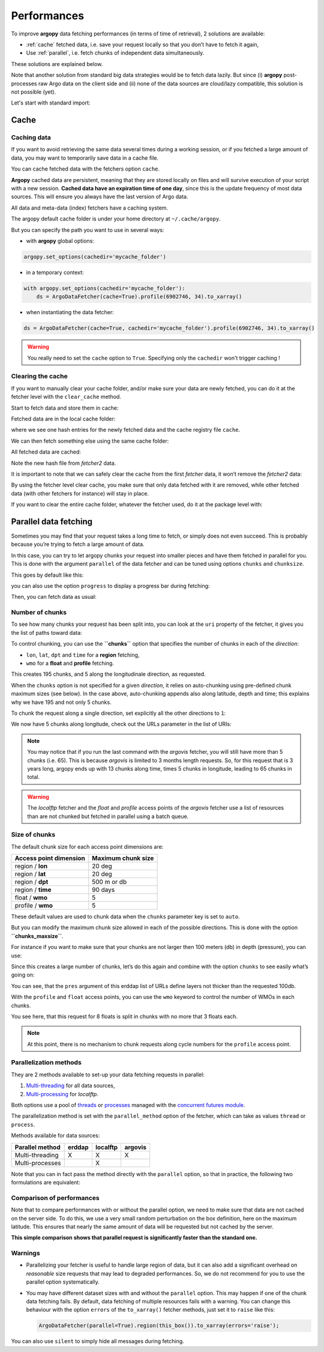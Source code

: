 Performances
============

To improve **argopy** data fetching performances (in terms of time of
retrieval), 2 solutions are available:

-  :ref:`cache` fetched data, i.e. save your request locally so that you don’t have to fetch it again,
-  Use :ref:`parallel`, i.e. fetch chunks of independent data simultaneously.

These solutions are explained below.

Note that another solution from standard big data strategies would be to
fetch data lazily. But since (i) **argopy** post-processes raw Argo data
on the client side and (ii) none of the data sources are cloud/lazy
compatible, this solution is not possible (yet).

Let's start with standard import:

.. ipython:: python
    :okwarning:

    import argopy
    from argopy import DataFetcher as ArgoDataFetcher

Cache
-----

Caching data
~~~~~~~~~~~~

If you want to avoid retrieving the same data several times during a
working session, or if you fetched a large amount of data, you may want
to temporarily save data in a cache file.

You can cache fetched data with the fetchers option ``cache``.

**Argopy** cached data are persistent, meaning that they are stored
locally on files and will survive execution of your script with a new
session. **Cached data have an expiration time of one day**, since this
is the update frequency of most data sources. This will ensure you
always have the last version of Argo data.

All data and meta-data (index) fetchers have a caching system.

The argopy default cache folder is under your home directory at
``~/.cache/argopy``.

But you can specify the path you want to use in several ways:

-  with **argopy** global options:

.. code:: python

   argopy.set_options(cachedir='mycache_folder')

-  in a temporary context:

.. code:: python

   with argopy.set_options(cachedir='mycache_folder'):
       ds = ArgoDataFetcher(cache=True).profile(6902746, 34).to_xarray()

-  when instantiating the data fetcher:

.. code:: python

   ds = ArgoDataFetcher(cache=True, cachedir='mycache_folder').profile(6902746, 34).to_xarray()

.. warning::

  You really need to set the ``cache`` option to ``True``. Specifying only the ``cachedir`` won't trigger caching !

Clearing the cache
~~~~~~~~~~~~~~~~~~

If you want to manually clear your cache folder, and/or make sure your
data are newly fetched, you can do it at the fetcher level with the
``clear_cache`` method.

Start to fetch data and store them in cache:

.. ipython:: python
    :okwarning:

   fetcher = ArgoDataFetcher(cache=True, cachedir='mycache_folder').profile(6902746, 34)
   fetcher.to_xarray();

Fetched data are in the local cache folder:

.. ipython:: python
    :okwarning:

   import os
   os.listdir('mycache_folder')

where we see one hash entries for the newly fetched data and the cache
registry file ``cache``.

We can then fetch something else using the same cache folder:

.. ipython:: python
    :okwarning:

   fetcher2 = ArgoDataFetcher(cache=True, cachedir='mycache_folder').profile(1901393, 1)
   fetcher2.to_xarray();

All fetched data are cached:

.. ipython:: python
    :okwarning:

   os.listdir('mycache_folder')

Note the new hash file from *fetcher2* data.

It is important to note that we can safely clear the cache from the
first *fetcher* data, it won’t remove the *fetcher2* data:

.. ipython:: python
    :okwarning:

   fetcher.clear_cache()
   os.listdir('mycache_folder')

By using the fetcher level clear cache, you make sure that only data
fetched with it are removed, while other fetched data (with other
fetchers for instance) will stay in place.

If you want to clear the entire cache folder, whatever the fetcher used,
do it at the package level with:

.. ipython:: python
    :okwarning:

   argopy.clear_cache()

.. _parallel:

Parallel data fetching
----------------------

Sometimes you may find that your request takes a long time to fetch, or
simply does not even succeed. This is probably because you’re trying to
fetch a large amount of data.

In this case, you can try to let argopy chunks your request into smaller
pieces and have them fetched in parallel for you. This is done with the
argument ``parallel`` of the data fetcher and can be tuned using options
``chunks`` and ``chunksize``.

This goes by default like this:

.. ipython:: python
    :okwarning:

    # Define a box to load (large enough to trigger chunking):
    box = [-60, -30, 40.0, 60.0, 0.0, 100.0, "2007-01-01", "2007-04-01"]
    
    # Instantiate a parallel fetcher:
    loader_par = ArgoDataFetcher(src='erddap', parallel=True).region(box)

you can also use the option ``progress`` to display a progress bar
during fetching:

.. ipython:: python
    :okwarning:

    loader_par = ArgoDataFetcher(src='erddap', parallel=True, progress=True).region(box)
    loader_par

Then, you can fetch data as usual:

.. ipython:: python
    :okwarning:

    %%time
    ds = loader_par.to_xarray()

Number of chunks
~~~~~~~~~~~~~~~~

To see how many chunks your request has been split into, you can look at
the ``uri`` property of the fetcher, it gives you the list of paths
toward data:

.. ipython:: python
    :okwarning:

    for uri in loader_par.uri:
        print("http: ... ", "&".join(uri.split("&")[1:-2]))  # Display only the relevant part of each URLs of URI:

To control chunking, you can use the **``chunks``** option that
specifies the number of chunks in each of the *direction*:

-  ``lon``, ``lat``, ``dpt`` and ``time`` for a **region** fetching,
-  ``wmo`` for a **float** and **profile** fetching.

.. ipython:: python
    :okwarning:

    # Create a large box:
    box = [-60, 0, 0.0, 60.0, 0.0, 500.0, "2007", "2010"]
    
    # Init a parallel fetcher:
    loader_par = ArgoDataFetcher(src='erddap', 
                                 parallel=True, 
                                 chunks={'lon': 5}).region(box)
    # Check number of chunks:
    len(loader_par.uri)

This creates 195 chunks, and 5 along the longitudinale direction, as
requested.

When the ``chunks`` option is not specified for a given *direction*, it
relies on auto-chunking using pre-defined chunk maximum sizes (see
below). In the case above, auto-chunking appends also along latitude,
depth and time; this explains why we have 195 and not only 5 chunks.

To chunk the request along a single direction, set explicitly all the
other directions to ``1``:

.. ipython:: python
    :okwarning:

    # Init a parallel fetcher:
    loader_par = ArgoDataFetcher(src='erddap', 
                                 parallel=True, 
                                 chunks={'lon': 5, 'lat':1, 'dpt':1, 'time':1}).region(box)
    
    # Check number of chunks:
    len(loader_par.uri)

We now have 5 chunks along longitude, check out the URLs parameter in
the list of URIs:

.. ipython:: python
    :okwarning:

    for uri in loader_par.uri:
        print("&".join(uri.split("&")[1:-2])) # Display only the relevant URL part

.. note::
    You may notice that if you run the last command with the `argovis` fetcher, you will still have more than 5 chunks (i.e. 65). This is because `argovis` is limited to 3 months length requests. So, for this request that is 3 years long, argopy ends up with 13 chunks along time, times 5 chunks in longitude, leading to 65 chunks in total.

.. warning::
    The `localftp` fetcher and the `float` and `profile` access points of the `argovis` fetcher use a list of resources than are not chunked but fetched in parallel using a batch queue.

Size of chunks
~~~~~~~~~~~~~~

The default chunk size for each access point dimensions are:

====================== ==================
Access point dimension Maximum chunk size
====================== ==================
region / **lon**       20 deg
region / **lat**       20 deg
region / **dpt**       500 m or db
region / **time**      90 days
float / **wmo**        5
profile / **wmo**      5
====================== ==================

These default values are used to chunk data when the ``chunks``
parameter key is set to ``auto``.

But you can modify the maximum chunk size allowed in each of the
possible directions. This is done with the option
**``chunks_maxsize``**.

For instance if you want to make sure that your chunks are not larger
then 100 meters (db) in depth (pressure), you can use:

.. ipython:: python
    :okwarning:

    # Create a large box:
    box = [-60, -10, 40.0, 60.0, 0.0, 500.0, "2007", "2010"]
    
    # Init a parallel fetcher:
    loader_par = ArgoDataFetcher(src='erddap', 
                                 parallel=True, 
                                 chunks_maxsize={'dpt': 100}).region(box)
    # Check number of chunks:
    len(loader_par.uri)

Since this creates a large number of chunks, let’s do this again and
combine with the option ``chunks`` to see easily what’s going on:

.. ipython:: python
    :okwarning:

    # Init a parallel fetcher with chunking along the vertical axis alone:
    loader_par = ArgoDataFetcher(src='erddap', 
                                 parallel=True, 
                                 chunks_maxsize={'dpt': 100},
                                 chunks={'lon':1, 'lat':1, 'dpt':'auto', 'time':1}).region(box)
    
    for uri in loader_par.uri:
        print("http: ... ", "&".join(uri.split("&")[1:-2])) # Display only the relevant URL part


You can see, that the ``pres`` argument of this erddap list of URLs
define layers not thicker than the requested 100db.

With the ``profile`` and ``float`` access points, you can use the
``wmo`` keyword to control the number of WMOs in each chunks.

.. ipython:: python
    :okwarning:

    WMO_list = [6902766, 6902772, 6902914, 6902746, 6902916, 6902915, 6902757, 6902771]
    
    # Init a parallel fetcher with chunking along the list of WMOs:
    loader_par = ArgoDataFetcher(src='erddap', 
                                 parallel=True, 
                                 chunks_maxsize={'wmo': 3}).float(WMO_list)
    
    for uri in loader_par.uri:
        print("http: ... ", "&".join(uri.split("&")[1:-2])) # Display only the relevant URL part


You see here, that this request for 8 floats is split in chunks with no
more that 3 floats each.

.. note::
    At this point, there is no mechanism to chunk requests along cycle numbers for the ``profile`` access point.

Parallelization methods
~~~~~~~~~~~~~~~~~~~~~~~

They are 2 methods available to set-up your data fetching requests in
parallel:

1. `Multi-threading <https://en.wikipedia.org/wiki/Multithreading_(computer_architecture)>`__
   for all data sources,
2. `Multi-processing <https://en.wikipedia.org/wiki/Multiprocessing>`__
   for *localftp*.

Both options use a pool of
`threads <https://docs.python.org/3/library/concurrent.futures.html#concurrent.futures.ThreadPoolExecutor>`__
or
`processes <https://docs.python.org/3/library/concurrent.futures.html#concurrent.futures.ProcessPoolExecutor>`__
managed with the `concurrent futures
module <https://docs.python.org/3/library/concurrent.futures.html#module-concurrent.futures>`__.

The parallelization method is set with the ``parallel_method`` option of
the fetcher, which can take as values ``thread`` or ``process``.

Methods available for data sources:

=================== ====== ======== =======
**Parallel method** erddap localftp argovis
=================== ====== ======== =======
Multi-threading     X      X        X
Multi-processes            X        
=================== ====== ======== =======

Note that you can in fact pass the method directly with the ``parallel``
option, so that in practice, the following two formulations are
equivalent:

.. ipython:: python
    :okwarning:

   ArgoDataFetcher(parallel=True, parallel_method='thread')
   ArgoDataFetcher(parallel='thread')

Comparison of performances
~~~~~~~~~~~~~~~~~~~~~~~~~~

Note that to compare performances with or without the parallel option,
we need to make sure that data are not cached on the server side. To do
this, we use a very small random perturbation on the box definition,
here on the maximum latitude. This ensures that nearly the same amount of data
will be requested but not cached by the server.

.. ipython:: python
    :okwarning:

    def this_box():
        return [-60, 0, 
               20.0, 60.0 + np.random.randint(0,100,1)[0]/1000, 
               0.0, 500.0, 
               "2007", "2009"]

.. ipython:: python
    :okwarning:

    %%time
    b1 = this_box()
    f1 = ArgoDataFetcher(src='argovis', parallel=False).region(b1)
    ds1 = f1.to_xarray()

.. ipython:: python
    :okwarning:

    %%time
    b2 = this_box()
    f2 = ArgoDataFetcher(src='argovis', parallel=True).region(b2)
    ds2 = f2.to_xarray()

**This simple comparison shows that parallel request is significantly
faster than the standard one.**

Warnings
~~~~~~~~

-  Parallelizing your fetcher is useful to handle large region of data,
   but it can also add a significant overhead on *reasonable* size
   requests that may lead to degraded performances. So, we do not
   recommend for you to use the parallel option systematically.

-  You may have different dataset sizes with and without the
   ``parallel`` option. This may happen if one of the chunk data
   fetching fails. By default, data fetching of multiple resources fails
   with a warning. You can change this behaviour with the option
   ``errors`` of the ``to_xarray()`` fetcher methods, just set it to
   ``raise`` like this:

   .. code:: python

      ArgoDataFetcher(parallel=True).region(this_box()).to_xarray(errors='raise');

You can also use ``silent`` to simply hide all messages during fetching.
